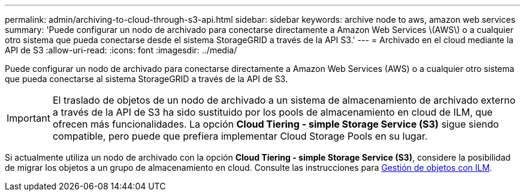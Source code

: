 ---
permalink: admin/archiving-to-cloud-through-s3-api.html 
sidebar: sidebar 
keywords: archive node to aws, amazon web services 
summary: 'Puede configurar un nodo de archivado para conectarse directamente a Amazon Web Services \(AWS\) o a cualquier otro sistema que pueda conectarse desde el sistema StorageGRID a través de la API S3.' 
---
= Archivado en el cloud mediante la API de S3
:allow-uri-read: 
:icons: font
:imagesdir: ../media/


[role="lead"]
Puede configurar un nodo de archivado para conectarse directamente a Amazon Web Services (AWS) o a cualquier otro sistema que pueda conectarse al sistema StorageGRID a través de la API de S3.


IMPORTANT: El traslado de objetos de un nodo de archivado a un sistema de almacenamiento de archivado externo a través de la API de S3 ha sido sustituido por los pools de almacenamiento en cloud de ILM, que ofrecen más funcionalidades. La opción *Cloud Tiering - simple Storage Service (S3)* sigue siendo compatible, pero puede que prefiera implementar Cloud Storage Pools en su lugar.

Si actualmente utiliza un nodo de archivado con la opción *Cloud Tiering - simple Storage Service (S3)*, considere la posibilidad de migrar los objetos a un grupo de almacenamiento en cloud. Consulte las instrucciones para xref:../ilm/index.adoc[Gestión de objetos con ILM].

